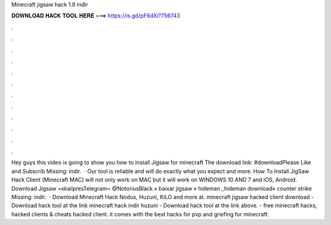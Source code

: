 Minecraft jigsaw hack 1.8 indir

𝐃𝐎𝐖𝐍𝐋𝐎𝐀𝐃 𝐇𝐀𝐂𝐊 𝐓𝐎𝐎𝐋 𝐇𝐄𝐑𝐄 ===> https://is.gd/pF6dXi?756743

.

.

.

.

.

.

.

.

.

.

.

.

Hey guys this video is going to show you how to install Jigsaw for minecraft The download link: #downloadPlease Like and Subscrib Missing: indir.  · Our tool is reliable and will do exactly what you expect and more. How To Install JigSaw Hack Client (Minecraft MAC) will not only work on MAC but it will work on WINDOWS 10 AND 7 and iOS, Android. Download Jigsaw =xkailpresTelegram= @NotoriusBlack.» baixar jigsaw » hideman _hideman download» counter strike Missing: indir.  · Download Minecraft Hack Nodus, Huzuni, KiLO and more at. minecraft jigsaw hacked client download - Download hack tool at the link minecraft hack indir huzuni - Download hack tool at the link above.  - free minecraft hacks, hacked clients & cheats hacked client. it comes with the best hacks for pvp and griefing for minecraft.